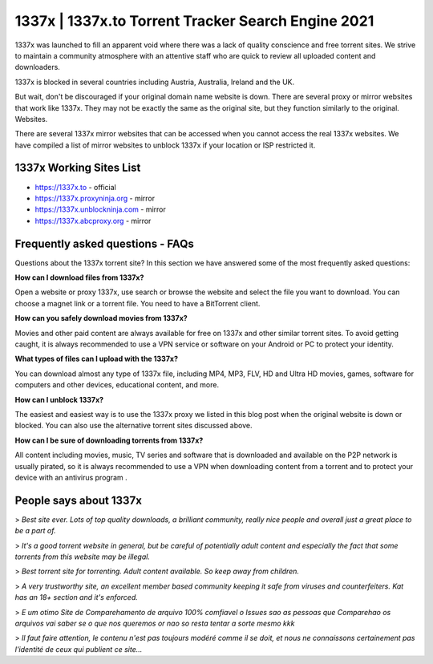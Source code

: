 ##################
1337x | 1337x.to Torrent Tracker Search Engine 2021
##################

1337x was launched to fill an apparent void where there was a lack of quality conscience and free torrent sites. We strive to maintain a community atmosphere with an attentive staff who are quick to review all uploaded content and downloaders.

1337x is blocked in several countries including Austria, Australia, Ireland and the UK.

But wait, don't be discouraged if your original domain name website is down. There are several proxy or mirror websites that work like 1337x. They may not be exactly the same as the original site, but they function similarly to the original. Websites.

There are several 1337x mirror websites that can be accessed when you cannot access the real 1337x websites. We have compiled a list of mirror websites to unblock 1337x if your location or ISP restricted it.

*********
1337x Working Sites List
*********

- https://1337x.to - official
- https://1337x.proxyninja.org - mirror
- https://1337x.unblockninja.com - mirror
- https://1337x.abcproxy.org - mirror


*********
Frequently asked questions - FAQs
*********

Questions about the 1337x torrent site? In this section we have answered some of the most frequently asked questions:

**How can I download files from 1337x?**

Open a website or proxy 1337x, use search or browse the website and select the file you want to download. You can choose a magnet link or a torrent file. You need to have a BitTorrent client.

**How can you safely download movies from 1337x?**

Movies and other paid content are always available for free on 1337x and other similar torrent sites. To avoid getting caught, it is always recommended to use a VPN service or software on your Android or PC to protect your identity.

**What types of files can I upload with the 1337x?**

You can download almost any type of 1337x file, including MP4, MP3, FLV, HD and Ultra HD movies, games, software for computers and other devices, educational content, and more.

**How can I unblock 1337x?**

The easiest and easiest way is to use the 1337x proxy we listed in this blog post when the original website is down or blocked. You can also use the alternative torrent sites discussed above.

**How can I be sure of downloading torrents from 1337x?**

All content including movies, music, TV series and software that is downloaded and available on the P2P network is usually pirated, so it is always recommended to use a VPN when downloading content from a torrent and to protect your device with an antivirus program .

*********
People says about 1337x
*********

> *Best site ever. Lots of top quality downloads, a brilliant community, really nice people and overall just a great place to be a part of.*

> *It's a good torrent website in general, but be careful of potentially adult content and especially the fact that some torrents from this website may be illegal.*

> *Best torrent site for torrenting. Adult content available. So keep away from children.*

> *A very trustworthy site, an excellent member based community keeping it safe from viruses and counterfeiters. Kat has an 18+ section and it's enforced.*

> *E um otimo Site de Comparehamento de arquivo 100% comfiavel o Issues sao as pessoas que Comparehao os arquivos vai saber se o que nos queremos or nao so resta tentar a sorte mesmo kkk*


> *Il faut faire attention, le contenu n'est pas toujours modéré comme il se doit, et nous ne connaissons certainement pas l'identité de ceux qui publient ce site...*

















